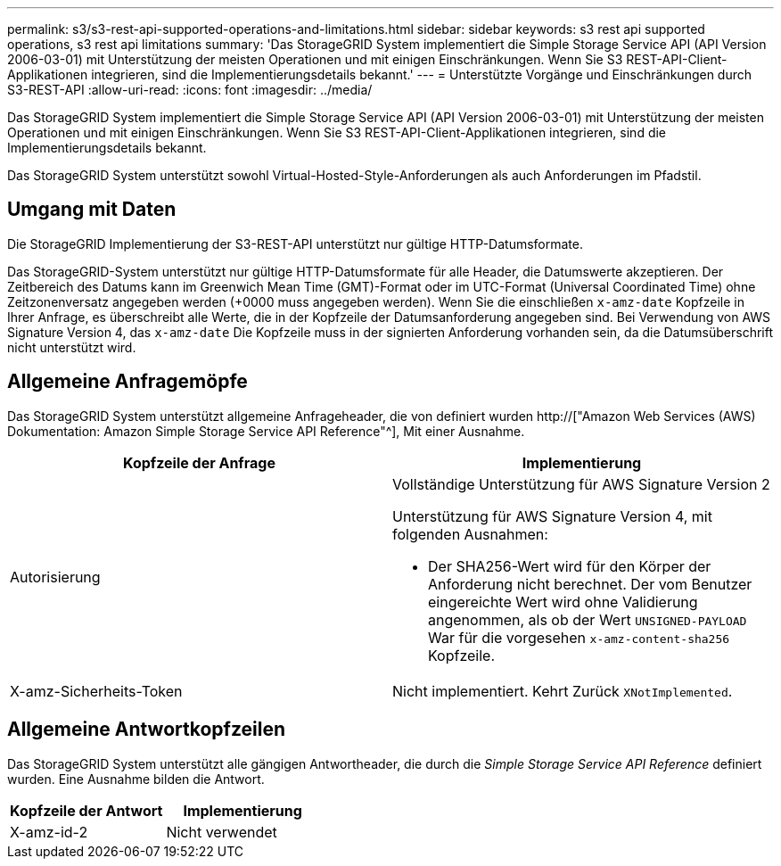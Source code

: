 ---
permalink: s3/s3-rest-api-supported-operations-and-limitations.html 
sidebar: sidebar 
keywords: s3 rest api supported operations, s3 rest api limitations 
summary: 'Das StorageGRID System implementiert die Simple Storage Service API (API Version 2006-03-01) mit Unterstützung der meisten Operationen und mit einigen Einschränkungen. Wenn Sie S3 REST-API-Client-Applikationen integrieren, sind die Implementierungsdetails bekannt.' 
---
= Unterstützte Vorgänge und Einschränkungen durch S3-REST-API
:allow-uri-read: 
:icons: font
:imagesdir: ../media/


[role="lead"]
Das StorageGRID System implementiert die Simple Storage Service API (API Version 2006-03-01) mit Unterstützung der meisten Operationen und mit einigen Einschränkungen. Wenn Sie S3 REST-API-Client-Applikationen integrieren, sind die Implementierungsdetails bekannt.

Das StorageGRID System unterstützt sowohl Virtual-Hosted-Style-Anforderungen als auch Anforderungen im Pfadstil.



== Umgang mit Daten

Die StorageGRID Implementierung der S3-REST-API unterstützt nur gültige HTTP-Datumsformate.

Das StorageGRID-System unterstützt nur gültige HTTP-Datumsformate für alle Header, die Datumswerte akzeptieren. Der Zeitbereich des Datums kann im Greenwich Mean Time (GMT)-Format oder im UTC-Format (Universal Coordinated Time) ohne Zeitzonenversatz angegeben werden (+0000 muss angegeben werden). Wenn Sie die einschließen `x-amz-date` Kopfzeile in Ihrer Anfrage, es überschreibt alle Werte, die in der Kopfzeile der Datumsanforderung angegeben sind. Bei Verwendung von AWS Signature Version 4, das `x-amz-date` Die Kopfzeile muss in der signierten Anforderung vorhanden sein, da die Datumsüberschrift nicht unterstützt wird.



== Allgemeine Anfragemöpfe

Das StorageGRID System unterstützt allgemeine Anfrageheader, die von definiert wurden http://["Amazon Web Services (AWS) Dokumentation: Amazon Simple Storage Service API Reference"^], Mit einer Ausnahme.

|===
| Kopfzeile der Anfrage | Implementierung 


 a| 
Autorisierung
 a| 
Vollständige Unterstützung für AWS Signature Version 2

Unterstützung für AWS Signature Version 4, mit folgenden Ausnahmen:

* Der SHA256-Wert wird für den Körper der Anforderung nicht berechnet. Der vom Benutzer eingereichte Wert wird ohne Validierung angenommen, als ob der Wert `UNSIGNED-PAYLOAD` War für die vorgesehen `x-amz-content-sha256` Kopfzeile.




 a| 
X-amz-Sicherheits-Token
 a| 
Nicht implementiert. Kehrt Zurück `XNotImplemented`.

|===


== Allgemeine Antwortkopfzeilen

Das StorageGRID System unterstützt alle gängigen Antwortheader, die durch die _Simple Storage Service API Reference_ definiert wurden. Eine Ausnahme bilden die Antwort.

|===
| Kopfzeile der Antwort | Implementierung 


 a| 
X-amz-id-2
 a| 
Nicht verwendet

|===